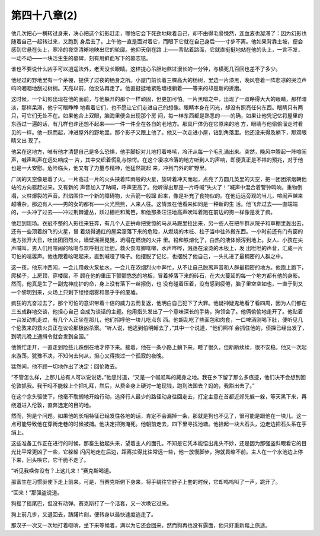 第四十八章(2)
================

他几次把心一横转过身来，决心把这个幻影赶走，哪怕它会下死劲地瞅着自己，却不由得毛骨悚然，连血液也凝滞了：因为幻影也随着自己一起转过来，又跑到 身后去了。上午他一直是面对着它，而眼下它就在自己身后——寸步不离。他如果背靠土坡，便会感到它悬在头上，寒冷的夜空清晰地映出它的轮廓。他仰天倒在路 上——背贴着路面，它就直挺挺地站在他的头上，一言不发，一动不动——一块活生生的墓碑，刻有用鲜血写下的墓志铭。

谁也不要说什么凶手可以逍遥法外，老天没长眼睛。这样提心吊胆地熬过漫长的一分钟，与横死几百回也差不了多少。

他经过的野地里有一个茅棚，提供了过夜的栖身之所。小屋门前长着三棵高大的杨树，里边一片漆黑，晚风卷着一阵悲凉的哭泣声呜呜咽咽地刮过树梢。天亮以前，他没法再走了。他直挺挺地紧贴墙根躺着——等来的却是新的折磨。

这时候，一个幻影出现在他的面前，与他躲开的那个一样顽固，但更加可怕。一片黑暗之中，出现了一双睁得大大的眼睛，那样暗淡，那样呆滞，他宁可眼睁睁 地看着它们，也不愿让它们走进自己的想像。眼睛本身在闪光，却没有照亮任何东西。眼睛只有两只，可它们无处不在。如果他合上双眼，脑海里便会出现那个房 间，每一样东西都是熟悉的——的确，如果让他凭记忆将屋里的东西过一遍的话，有几样也许还想不起来——一件一件全在各自的老地方。那具尸体仍在它原来的地 方，眼睛与他偷偷溜走时看见的一样。他一跃而起，冲进屋外的野地里。那个影子又跟上他了。他又一次走进小屋，钻到角落里。他还没来得及躺下，那双眼睛又出 现了。

他呆在这地方，唯有他才清楚自己是多么恐惧，他手脚捉对儿地打着哆嗦，冷汗从每一个毛孔涌出来。突然，晚风中腾起一阵喧闹声，喊声叫声在远处响成一 片，其中交织着慌乱与惊愕。在这个凄凉冷落的地方听到人的声响，即便真正是不祥的预兆，对于他也是一大安慰。危险临头，他又有了力量与精神，他猛然跳起 来，冲到门外的旷野里。

广阔的天空像是着了火。一片高过一片的火头挟着阵雨般的火星，旋转着冲天而起，点亮了方圆几英里的天空，把一团团浓烟朝他站的方向驱赶过来。又有新的 声音加入了呐喊，呼声更高了。他听得出那是一片呼喊“失火了！”喊声中混合着警钟鸣响，重物倒塌，火柱爆裂的声音。烈焰围住一个新的障碍物，火舌箭一般蹿 起来，像是补充了食物似的。在他远远旁观的当儿，喧闹声越来越嘈杂，那边有人——男的女的都有——火光熊熊，人来人往。这情景在他看来如同是一种新的生 活。他飞奔过去——直端端的，一头冲了过去——冲过荆棘灌丛，跃过栅栏和篱笆，和他那条汪汪地高声吠叫着跑在前边的狗一样像是发了疯。

他赶到现场。衣冠不整的人影往来狂奔，有几个人正拚命把受惊的马从马厩里拉出来，另一些人在把牛群从院子和草棚里轰出去，还有一些顶着纷飞的火星，冒 着烧得通红的屋梁滚落下来的危险，从燃烧的木桩、柱子当中往外搬东西。一小时前还有门有窗的地方张开大日，吐出团团烈火，墙壁摇摇晃晃，坍塌在燃烧的火井 里。铅和铁熔化了，白热的液体倾泻到地上。女人、小孩在尖声喊叫，男人们用喧闹的吆喝与欢呼相互壮胆。救火泵哐卿哐啷，水声哗哗，溅落在滚烫的木板上，发 出咝咝的声音，汇成一片可怕的喧嚣声。他也跟着吆喝起来，直到喊哑了嗓子。他摆脱了记忆，也摆脱了他自己，一头扎进了最稠密的人群之中。

这一夜，他东冲西闯，一会儿用救火泵抽水，一会儿在浓烟烈火中奔忙，从不让自己脱离声音和人群最稠密的地方。他跑上跑下，爬梯子，上房顶，穿楼层，不 顾在他的重压下颤颤悠悠的地板，冒着掉落下来的砖石，在大火蔓延的每一个地方都有他的身影。然而，他真是生了一副鬼神庇护的命，身上没有落下一丝擦伤，也 没有碰着压着，没有感到疲倦，脑子里空空如也，一直于到又一个黎明到来，火场上只剩下缕缕烟雾和黑乎乎的废墟。

疯狂的亢奋过去了，那个可怕的意识带着十倍的威力去而复返，他明白自己犯下了大罪。他疑神疑鬼地看了看四周，因为人们都在三五成群地交谈，他担心自己 会成为谈话的主题。他用指头发出了一个意味深长的手势，狗领会了。他俩偷偷地走开了。他贴着一台发动机走过，有几个人正坐在那儿，他们招呼他一块儿吃点东 西。他胡乱吃了些面包和肉食，一口啤酒刚喝下肚，便听见几个伦敦来的救火员正在议论那极凶杀案。“听人说，他逃到伯明翰去了，”其中一个说道，“他们照样 会抓住他的，侦探已经出发了，到明儿晚上通缉令就会发到全国。”

他慌忙走开，一直走到险些儿跌倒在地才停下来。接着，他在一条小路上躺下来，睡了很久，但断断续续，很不安稳。他又一次起来游荡，犹豫不决，不知何去何从，担心又得挨过一个孤寂的夜晚。

猛然间，他不顾一切地作出了决定：回伦敦去。

“不管怎么样，上那儿总有人可以说说话，”他思忖道，“又是一个呱呱叫的藏身之地。我在乡下留了那么多痕迹，他们决不会想到回伦敦抓我。我干吗不能躲上个把礼拜，然后，从费金身上硬讨一笔现钱，跑到法国去？妈的，我豁出去了。”

在这个念头驱使下，他毫不耽搁地开始行动，选择行人最少的路径动身往回走去，打定主意在首都近郊先躲一躲，等天黑下来，再绕道进入伦敦，直奔选定的目的地。

然而，狗是个问题。如果他的长相特征已经发往各地的话，肯定不会漏掉一条，那就是狗也不见了，很可能是跟他在一块儿。这一点可能导致他在穿街走巷的时候被捕。他决定把狗淹死。他朝前走去，四下里寻找池塘。他拾起一块大石头，边走边把石头系在手绢上。

这些准备工作正在进行的时候，那畜生抬起头来，望着主人的面孔。不知是它凭本能悟出兆头不妙，还是因为那强盗斜眼看它的目光比平常更凶了一些，它躲躲 闪闪地走在后边，距离拉得比往常远一些，他一放慢脚步，狗就畏缩不前。主人在一个水池边上停下来，回头唤它，它干脆不走了。

“听见我唤你没有？上这儿来！”赛克斯喝道。

那富生在习惯驱使下走上前来。可是，当赛克斯俯下身来，将手绢往它脖子上套的时候，它却呜呜叫了一声，跳开了。

“回来！”那强盗说道。

狗摇了摇尾巴，但没有动弹。赛克斯打了一个活套，又一次唤它过来。

狗上前几步，又退回去，踌躇片刻，便转身以最快速度逃走了。

那汉子一次又一次地打着唿哨，坐下来等候着，满以为它还会回来，然而狗再也没有露面，他只好重新踏上旅途。
